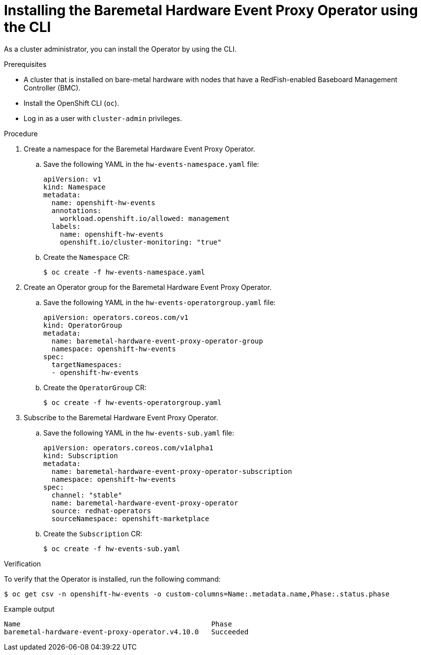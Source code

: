 // Module included in the following assemblies:
//
// * monitoring/using-rfhe.adoc

:_content-type: PROCEDURE
[id="nw-rfhe-installing-operator-cli_{context}"]
= Installing the Baremetal Hardware Event Proxy Operator using the CLI

As a cluster administrator, you can install the Operator by using the CLI.

.Prerequisites

* A cluster that is installed on bare-metal hardware with nodes that have a RedFish-enabled Baseboard Management Controller (BMC).
* Install the OpenShift CLI (`oc`).
* Log in as a user with `cluster-admin` privileges.

.Procedure

. Create a namespace for the Baremetal Hardware Event Proxy Operator.

.. Save the following YAML in the `hw-events-namespace.yaml` file:
+
[source,yaml]
----
apiVersion: v1
kind: Namespace
metadata:
  name: openshift-hw-events
  annotations:
    workload.openshift.io/allowed: management
  labels:
    name: openshift-hw-events
    openshift.io/cluster-monitoring: "true"
----

.. Create the `Namespace` CR:
+
[source,terminal]
----
$ oc create -f hw-events-namespace.yaml
----

. Create an Operator group for the Baremetal Hardware Event Proxy Operator.

.. Save the following YAML in the `hw-events-operatorgroup.yaml` file:
+
[source,yaml]
----
apiVersion: operators.coreos.com/v1
kind: OperatorGroup
metadata:
  name: baremetal-hardware-event-proxy-operator-group
  namespace: openshift-hw-events
spec:
  targetNamespaces:
  - openshift-hw-events
----

.. Create the `OperatorGroup` CR:
+
[source,terminal]
----
$ oc create -f hw-events-operatorgroup.yaml
----

. Subscribe to the Baremetal Hardware Event Proxy Operator.

.. Save the following YAML in the `hw-events-sub.yaml` file:
+
[source,yaml]
----
apiVersion: operators.coreos.com/v1alpha1
kind: Subscription
metadata:
  name: baremetal-hardware-event-proxy-operator-subscription
  namespace: openshift-hw-events
spec:
  channel: "stable"
  name: baremetal-hardware-event-proxy-operator
  source: redhat-operators
  sourceNamespace: openshift-marketplace
----

.. Create the `Subscription` CR:
+
[source,terminal]
----
$ oc create -f hw-events-sub.yaml
----

.Verification

To verify that the Operator is installed, run the following command:

[source,terminal]
----
$ oc get csv -n openshift-hw-events -o custom-columns=Name:.metadata.name,Phase:.status.phase
----

.Example output
[source,terminal]
----
Name                                              Phase
baremetal-hardware-event-proxy-operator.v4.10.0   Succeeded
----
